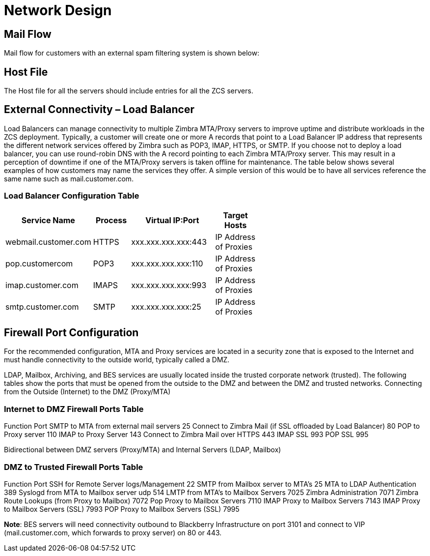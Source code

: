 = Network Design

== Mail Flow

Mail flow for customers with an external spam filtering system is shown below:

== Host File
The Host file for all the servers should include entries for all the ZCS servers. 

== External Connectivity – Load Balancer
Load Balancers can manage connectivity to multiple Zimbra MTA/Proxy servers to improve uptime and distribute workloads in the ZCS deployment. Typically, a customer will create one or more A records that point to a Load Balancer IP address that represents the different network services offered by Zimbra such as POP3, IMAP, HTTPS, or SMTP. If you choose not to deploy a load balancer, you can use round-robin DNS with the A record pointing to each Zimbra MTA/Proxy server. This may result in a perception of downtime if one of the MTA/Proxy servers is taken offline for maintenance. The table below shows several examples of how customers may name the services they offer. A simple version of this would be to have all services reference the same name such as mail.customer.com.

=== Load Balancer Configuration Table

[options="header",cols="15,12,25,^15", frameset="topbot", grid="rows", width="60%"]
|===
|Service Name	         |Process	|Virtual IP:Port	    |Target Hosts
|webmail.customer.com	 |HTTPS	  |xxx.xxx.xxx.xxx:443	|IP Address of Proxies
|pop.customercom	     |POP3	  |xxx.xxx.xxx.xxx:110	|IP Address of Proxies
|imap.customer.com	   |IMAPS	  |xxx.xxx.xxx.xxx:993	|IP Address of Proxies
|smtp.customer.com	   |SMTP	  |xxx.xxx.xxx.xxx:25	  |IP Address of Proxies
|===

== Firewall Port Configuration

For the recommended configuration, MTA and Proxy services are located in a security zone that is exposed to the Internet and must handle connectivity to the outside world, typically called a DMZ. 

LDAP, Mailbox, Archiving, and BES services are usually located inside the trusted corporate network (trusted). The following tables show the ports that must be opened from the outside to the DMZ and between the DMZ and trusted networks. Connecting from the Outside (Internet) to the DMZ (Proxy/MTA)

=== Internet to DMZ Firewall Ports Table		
Function	Port
SMTP to MTA from external mail servers	25
Connect to Zimbra Mail (if SSL offloaded by Load Balancer)	80
POP to Proxy server	110
IMAP to Proxy Server	143
Connect to Zimbra Mail over HTTPS 	443
IMAP SSL	993
POP SSL	995

Bidirectional between DMZ servers (Proxy/MTA) and Internal Servers (LDAP, Mailbox)

=== DMZ to Trusted Firewall Ports Table	
Function	Port
SSH for Remote Server logs/Management	22
SMTP from Mailbox server to MTA’s	25
MTA to LDAP Authentication	389
Syslogd from MTA to Mailbox server udp	514
LMTP from MTA's to Mailbox Servers	7025
Zimbra Administration	7071
Zimbra Route Lookups (from Proxy to Mailbox)	7072
Pop Proxy to Mailbox Servers	7110
IMAP Proxy to Mailbox Servers	7143
IMAP Proxy to Mailbox Servers (SSL)	7993
POP Proxy to Mailbox Servers (SSL) 	7995

*Note*: BES servers will need connectivity outbound to Blackberry Infrastructure on port 3101 and connect to VIP (mail.customer.com, which forwards to proxy server) on 80 or 443.

